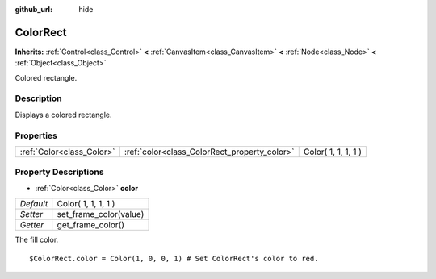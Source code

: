 :github_url: hide

.. Generated automatically by doc/tools/makerst.py in Godot's source tree.
.. DO NOT EDIT THIS FILE, but the ColorRect.xml source instead.
.. The source is found in doc/classes or modules/<name>/doc_classes.

.. _class_ColorRect:

ColorRect
=========

**Inherits:** :ref:`Control<class_Control>` **<** :ref:`CanvasItem<class_CanvasItem>` **<** :ref:`Node<class_Node>` **<** :ref:`Object<class_Object>`

Colored rectangle.

Description
-----------

Displays a colored rectangle.

Properties
----------

+---------------------------+----------------------------------------------+---------------------+
| :ref:`Color<class_Color>` | :ref:`color<class_ColorRect_property_color>` | Color( 1, 1, 1, 1 ) |
+---------------------------+----------------------------------------------+---------------------+

Property Descriptions
---------------------

.. _class_ColorRect_property_color:

- :ref:`Color<class_Color>` **color**

+-----------+------------------------+
| *Default* | Color( 1, 1, 1, 1 )    |
+-----------+------------------------+
| *Setter*  | set_frame_color(value) |
+-----------+------------------------+
| *Getter*  | get_frame_color()      |
+-----------+------------------------+

The fill color.

::

    $ColorRect.color = Color(1, 0, 0, 1) # Set ColorRect's color to red.

